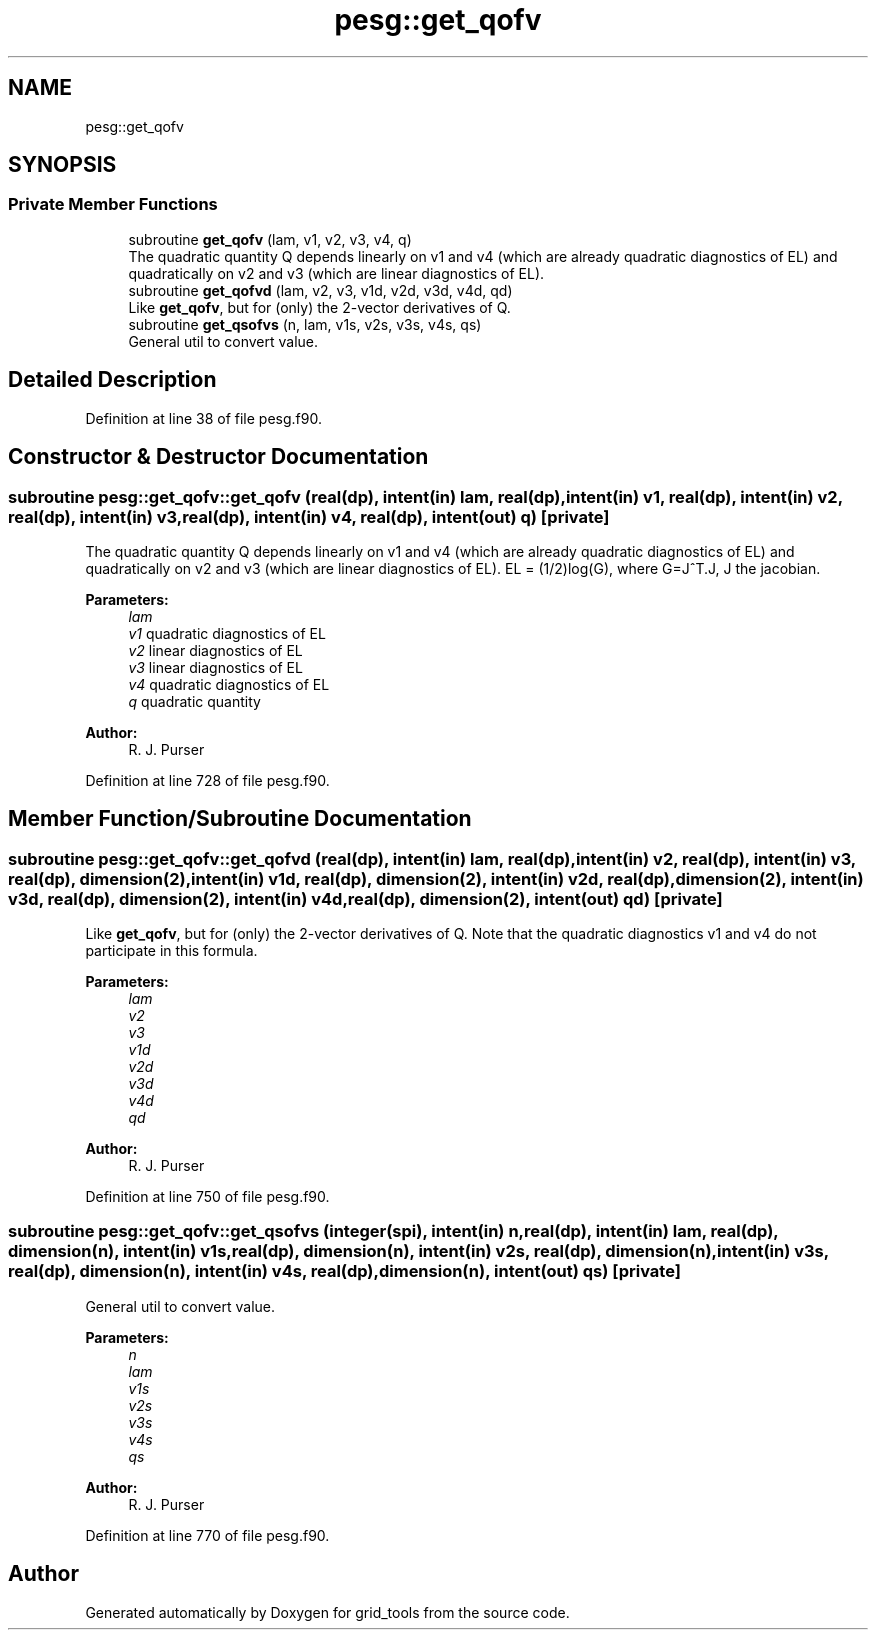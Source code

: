 .TH "pesg::get_qofv" 3 "Thu Aug 4 2022" "Version 1.8.0" "grid_tools" \" -*- nroff -*-
.ad l
.nh
.SH NAME
pesg::get_qofv
.SH SYNOPSIS
.br
.PP
.SS "Private Member Functions"

.in +1c
.ti -1c
.RI "subroutine \fBget_qofv\fP (lam, v1, v2, v3, v4, q)"
.br
.RI "The quadratic quantity Q depends linearly on v1 and v4 (which are already quadratic diagnostics of EL) and quadratically on v2 and v3 (which are linear diagnostics of EL)\&. "
.ti -1c
.RI "subroutine \fBget_qofvd\fP (lam, v2, v3, v1d, v2d, v3d, v4d, qd)"
.br
.RI "Like \fBget_qofv\fP, but for (only) the 2-vector derivatives of Q\&. "
.ti -1c
.RI "subroutine \fBget_qsofvs\fP (n, lam, v1s, v2s, v3s, v4s, qs)"
.br
.RI "General util to convert value\&. "
.in -1c
.SH "Detailed Description"
.PP 
Definition at line 38 of file pesg\&.f90\&.
.SH "Constructor & Destructor Documentation"
.PP 
.SS "subroutine pesg::get_qofv::get_qofv (real(dp), intent(in) lam, real(dp), intent(in) v1, real(dp), intent(in) v2, real(dp), intent(in) v3, real(dp), intent(in) v4, real(dp), intent(out) q)\fC [private]\fP"

.PP
The quadratic quantity Q depends linearly on v1 and v4 (which are already quadratic diagnostics of EL) and quadratically on v2 and v3 (which are linear diagnostics of EL)\&. EL = (1/2)log(G), where G=J^T\&.J, J the jacobian\&.
.PP
\fBParameters:\fP
.RS 4
\fIlam\fP 
.br
\fIv1\fP quadratic diagnostics of EL 
.br
\fIv2\fP linear diagnostics of EL 
.br
\fIv3\fP linear diagnostics of EL 
.br
\fIv4\fP quadratic diagnostics of EL 
.br
\fIq\fP quadratic quantity 
.RE
.PP
\fBAuthor:\fP
.RS 4
R\&. J\&. Purser 
.RE
.PP

.PP
Definition at line 728 of file pesg\&.f90\&.
.SH "Member Function/Subroutine Documentation"
.PP 
.SS "subroutine pesg::get_qofv::get_qofvd (real(dp), intent(in) lam, real(dp), intent(in) v2, real(dp), intent(in) v3, real(dp), dimension(2), intent(in) v1d, real(dp), dimension(2), intent(in) v2d, real(dp), dimension(2), intent(in) v3d, real(dp), dimension(2), intent(in) v4d, real(dp), dimension(2), intent(out) qd)\fC [private]\fP"

.PP
Like \fBget_qofv\fP, but for (only) the 2-vector derivatives of Q\&. Note that the quadratic diagnostics v1 and v4 do not participate in this formula\&.
.PP
\fBParameters:\fP
.RS 4
\fIlam\fP 
.br
\fIv2\fP 
.br
\fIv3\fP 
.br
\fIv1d\fP 
.br
\fIv2d\fP 
.br
\fIv3d\fP 
.br
\fIv4d\fP 
.br
\fIqd\fP 
.RE
.PP
\fBAuthor:\fP
.RS 4
R\&. J\&. Purser 
.RE
.PP

.PP
Definition at line 750 of file pesg\&.f90\&.
.SS "subroutine pesg::get_qofv::get_qsofvs (integer(spi), intent(in) n, real(dp), intent(in) lam, real(dp), dimension(n), intent(in) v1s, real(dp), dimension(n), intent(in) v2s, real(dp), dimension(n), intent(in) v3s, real(dp), dimension(n), intent(in) v4s, real(dp), dimension(n), intent(out) qs)\fC [private]\fP"

.PP
General util to convert value\&. 
.PP
\fBParameters:\fP
.RS 4
\fIn\fP 
.br
\fIlam\fP 
.br
\fIv1s\fP 
.br
\fIv2s\fP 
.br
\fIv3s\fP 
.br
\fIv4s\fP 
.br
\fIqs\fP 
.RE
.PP
\fBAuthor:\fP
.RS 4
R\&. J\&. Purser 
.RE
.PP

.PP
Definition at line 770 of file pesg\&.f90\&.

.SH "Author"
.PP 
Generated automatically by Doxygen for grid_tools from the source code\&.
